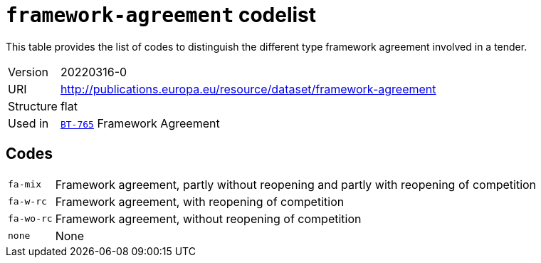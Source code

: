 = `framework-agreement` codelist
:navtitle: Codelists

This table provides the list of codes to distinguish the different type framework agreement involved in a tender.
[horizontal]
Version:: 20220316-0
URI:: http://publications.europa.eu/resource/dataset/framework-agreement
Structure:: flat
Used in:: xref:business-terms/BT-765.adoc[`BT-765`] Framework Agreement

== Codes
[horizontal]
  `fa-mix`::: Framework agreement, partly without reopening and partly with reopening of competition
  `fa-w-rc`::: Framework agreement, with reopening of competition
  `fa-wo-rc`::: Framework agreement, without reopening of competition
  `none`::: None
